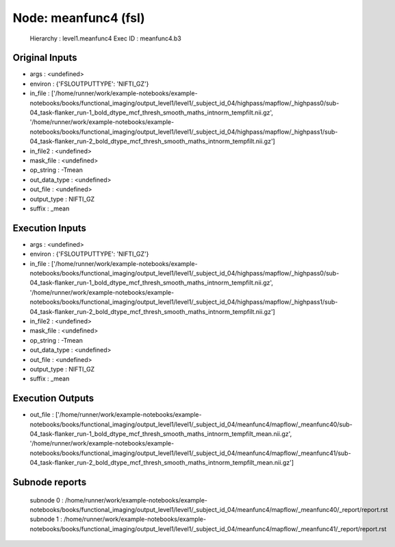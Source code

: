 Node: meanfunc4 (fsl)
=====================


 Hierarchy : level1.meanfunc4
 Exec ID : meanfunc4.b3


Original Inputs
---------------


* args : <undefined>
* environ : {'FSLOUTPUTTYPE': 'NIFTI_GZ'}
* in_file : ['/home/runner/work/example-notebooks/example-notebooks/books/functional_imaging/output_level1/level1/_subject_id_04/highpass/mapflow/_highpass0/sub-04_task-flanker_run-1_bold_dtype_mcf_thresh_smooth_maths_intnorm_tempfilt.nii.gz', '/home/runner/work/example-notebooks/example-notebooks/books/functional_imaging/output_level1/level1/_subject_id_04/highpass/mapflow/_highpass1/sub-04_task-flanker_run-2_bold_dtype_mcf_thresh_smooth_maths_intnorm_tempfilt.nii.gz']
* in_file2 : <undefined>
* mask_file : <undefined>
* op_string : -Tmean
* out_data_type : <undefined>
* out_file : <undefined>
* output_type : NIFTI_GZ
* suffix : _mean


Execution Inputs
----------------


* args : <undefined>
* environ : {'FSLOUTPUTTYPE': 'NIFTI_GZ'}
* in_file : ['/home/runner/work/example-notebooks/example-notebooks/books/functional_imaging/output_level1/level1/_subject_id_04/highpass/mapflow/_highpass0/sub-04_task-flanker_run-1_bold_dtype_mcf_thresh_smooth_maths_intnorm_tempfilt.nii.gz', '/home/runner/work/example-notebooks/example-notebooks/books/functional_imaging/output_level1/level1/_subject_id_04/highpass/mapflow/_highpass1/sub-04_task-flanker_run-2_bold_dtype_mcf_thresh_smooth_maths_intnorm_tempfilt.nii.gz']
* in_file2 : <undefined>
* mask_file : <undefined>
* op_string : -Tmean
* out_data_type : <undefined>
* out_file : <undefined>
* output_type : NIFTI_GZ
* suffix : _mean


Execution Outputs
-----------------


* out_file : ['/home/runner/work/example-notebooks/example-notebooks/books/functional_imaging/output_level1/level1/_subject_id_04/meanfunc4/mapflow/_meanfunc40/sub-04_task-flanker_run-1_bold_dtype_mcf_thresh_smooth_maths_intnorm_tempfilt_mean.nii.gz', '/home/runner/work/example-notebooks/example-notebooks/books/functional_imaging/output_level1/level1/_subject_id_04/meanfunc4/mapflow/_meanfunc41/sub-04_task-flanker_run-2_bold_dtype_mcf_thresh_smooth_maths_intnorm_tempfilt_mean.nii.gz']


Subnode reports
---------------


 subnode 0 : /home/runner/work/example-notebooks/example-notebooks/books/functional_imaging/output_level1/level1/_subject_id_04/meanfunc4/mapflow/_meanfunc40/_report/report.rst
 subnode 1 : /home/runner/work/example-notebooks/example-notebooks/books/functional_imaging/output_level1/level1/_subject_id_04/meanfunc4/mapflow/_meanfunc41/_report/report.rst

